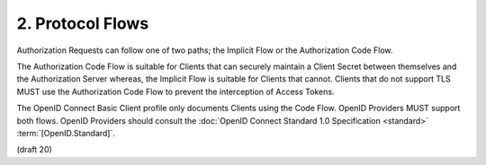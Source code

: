 2.  Protocol Flows
=========================

Authorization Requests can follow one of two paths; 
the Implicit Flow or the Authorization Code Flow. 

The Authorization Code Flow is suitable for Clients 
that can securely maintain a Client Secret 
between themselves and the Authorization Server whereas, 
the Implicit Flow is suitable for Clients that cannot. 
Clients that do not support TLS MUST use the Authorization Code Flow 
to prevent the interception of Access Tokens.

The OpenID Connect Basic Client profile only documents Clients 
using the Code Flow. 
OpenID Providers MUST support both flows. 
OpenID Providers should consult 
the :doc:`OpenID Connect Standard 1.0 Specification <standard>` :term:`[OpenID.Standard]`.


(draft 20)
